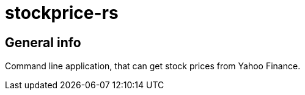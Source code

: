 = stockprice-rs

== General info

Command line application, that can get stock prices from Yahoo Finance.

